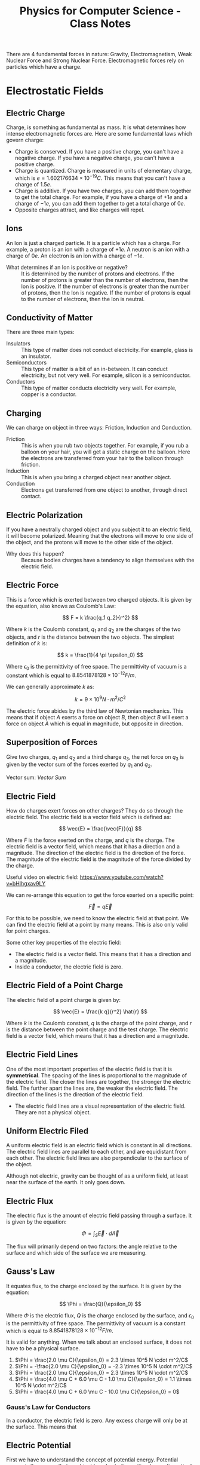 :PROPERTIES:
:ID:       66095265-766f-4c3f-8fdc-b275373bb62d
:END:
#+title: Physics for Computer Science - Class Notes
#+HTML_HEAD: <link rel="stylesheet" href="https://alves.world/org.css" type="text/css">
#+HTML_HEAD: <style type="text/css" media="print"> body { visibility: hidden; display: none } </style>
#+OPTIONS: toc:3
#+HTML_HEAD: <script src="https://alves.world/tracking.js" ></script>
#+HTML_HEAD: <script src="anti-cheat.js"></script>
#+HTML: <script data-name="BMC-Widget" data-cfasync="false" src="https://cdnjs.buymeacoffee.com/1.0.0/widget.prod.min.js" data-id="velocitatem24" data-description="Support me on Buy me a coffee!" data-message="" data-color="#5F7FFF" data-position="Right" data-x_margin="18" data-y_margin="18"></script>
#+HTML: <script>setTimeout(() => {alert("Finding this useful? Consider buying me a coffee! Bottom right cornner :) Takes just a few seconds")}, 60*1000);_paq.push(['trackEvent', 'Exposure', 'Exposed to beg']);</script>





There are 4 fundamental forces in nature: Gravity, Electromagnetism, Weak Nuclear Force and Strong Nuclear Force. Electromagnetic forces rely on particles which have a charge.
* Electrostatic Fields
** Electric Charge
Charge, is something as fundamental as mass. It is what determines how intense electromagnetic forces are. Here are some fundamental laws which govern charge:
- Charge is conserved. If you have a positive charge, you can't have a negative charge. If you have a negative charge, you can't have a positive charge.
- Charge is quantized. Charge is measured in units of elementary charge, which is $e = 1.602176634 \times 10^{-19} C$. This means that you can't have a charge of $1.5e$.
- Charge is additive. If you have two charges, you can add them together to get the total charge. For example, if you have a charge of $+1e$ and a charge of $-1e$, you can add them together to get a total charge of $0e$.
- Opposite charges attract, and like charges will repel.

** Ions
An Ion is just a charged particle. It is a particle which has a charge. For example, a proton is an ion with a charge of $+1e$. A neutron is an ion with a charge of $0e$. An electron is an ion with a charge of $-1e$.
+ What determines if an Ion is positive or negative? :: It is determined by the number of protons and electrons. If the number of protons is greater than the number of electrons, then the Ion is positive. If the number of electrons is greater than the number of protons, then the Ion is negative. If the number of protons is equal to the number of electrons, then the Ion is neutral.
** Conductivity of Matter
There are three main types:
+ Insulators :: This type of matter does not conduct electricity. For example, glass is an insulator.
+ Semiconductors :: This type of matter is a bit of an in-between. It can conduct electricity, but not very well. For example, silicon is a semiconductor.
+ Conductors :: This type of matter conducts electricity very well. For example, copper is a conductor.
** Charging
We can charge on object in three ways: Friction, Induction and Conduction.
+ Friction :: This is when you rub two objects together. For example, if you rub a balloon on your hair, you will get a static charge on the balloon. Here the electrons are transferred from your hair to the balloon through friction.
+ Induction :: This is when you bring a charged object near another object.
+ Conduction :: Electrons get transferred from one object to another, through direct contact.

** Electric Polarization
If you have a neutrally charged object and you subject it to an electric field, it will become polarized. Meaning that the electrons will move to one side of the object, and the protons will move to the other side of the object.
+ Why does this happen? :: Because bodies charges have a tendency to align themselves with the electric field.

** Electric Force
This is a force which is exerted between two charged objects. It is given by the equation, also knows as Coulomb's Law:

\[
F = k \frac{q_1 q_2}{r^2}
\]


Where $k$ is the Coulomb constant, $q_1$ and $q_2$ are the charges of the two objects, and $r$ is the distance between the two objects. The simplest definition of $k$ is:

\[
k = \frac{1}{4 \pi \epsilon_0}
\]

Where $\epsilon_0$ is the permittivity of free space. The permittivity of vacuum is a constant which is equal to $8.8541878128 \times 10^{-12} F/m$.

We can generally approximate $k$ as:

\[
k = 9 \times 10^9 N \cdot m^2/C^2
\]


The electric force abides by the third law of Newtonian mechanics. This means that if object $A$ exerts a force on object $B$, then object $B$ will exert a force on object $A$ which is equal in magnitude, but opposite in direction.

** Superposition of Forces
Give two charges, $q_1$ and $q_2$ and a third charge $q_3$, the net force on $q_3$ is given by the vector sum of the forces exerted by $q_1$ and $q_2$.

Vector sum: [[Vector Sum]]

** Electric Field
How do charges exert forces on other charges? They do so through the electric field. The electric field is a vector field which is defined as:

\[
\vec{E} = \frac{\vec{F}}{q}
\]

Where $F$ is the force exerted on the charge, and $q$ is the charge. The electric field is a vector field, which means that it has a direction and a magnitude. The direction of the electric field is the direction of the force. The magnitude of the electric field is the magnitude of the force divided by the charge.


Useful video on electric field: [[https://www.youtube.com/watch?v=bHIhgxav9LY]]

We can re-arrange this equation to get the force exerted on a specific point:

\[
\vec{F} = q \vec{E}
\]

For this to be possible, we need to know the electric field at that point. We can find the electric field at a point by many means. This is also only valid for point charges.

Some other key properties of the electric field:
+ The electric field is a vector field. This means that it has a direction and a magnitude.
+ Inside a conductor, the electric field is zero.

** Electric Field of a Point Charge
The electric field of a point charge is given by:

\[
\vec{E} = \frac{k q}{r^2} \hat{r}
\]

Where $k$ is the Coulomb constant, $q$ is the charge of the point charge, and $r$ is the distance between the point charge and the test charge. The electric field is a vector field, which means that it has a direction and a magnitude.

** Electric Field Lines

#+DOWNLOADED: https://external-content.duckduckgo.com/iu/?u=https%3A%2F%2Ftikz.net%2Ffiles%2Felectric_fieldlines2-004.png%3Fis-pending-load%3D1&f=1&nofb=1&ipt=c93f07fc015e2e0a5b5bc37a6ef2854c7e9a6bc3732b55a22e6047cda8cb8725&ipo=images @ 2023-01-29 17:07:48
[[file:./Electromagnetism:_Static_Fields/2023-01-29_17-07-48_.png]]

One of the most important properties of the electric field is that it is *symmetrical*. The spacing of the lines is proportional to the magnitude of the electric field. The closer the lines are together, the stronger the electric field. The further apart the lines are, the weaker the electric field. The direction of the lines is the direction of the electric field.
+ The electric field lines are a visual representation of the electric field. They are not a physical object.

** Uniform Electric Filed

#+DOWNLOADED: https://phys.libretexts.org/@api/deki/files/2861/Figure_20_02_01a.jpg?revision=1&size=bestfit&width=195&height=369 @ 2023-01-29 17:14:41
[[file:./Electromagnetism:_Static_Fields/2023-01-29_17-14-41_Figure_20_02_01a.jpg.jpeg]]


A uniform electric field is an electric field which is constant in all directions. The electric field lines are parallel to each other, and are equidistant from each other. The electric field lines are also perpendicular to the surface of the object.

Although not electric, gravity can be thought of as a uniform field, at least near the surface of the earth. It only goes down.
** Electric Flux
The electric flux is the amount of electric field passing through a surface. It is given by the equation:

\[
\Phi = \int_S \vec{E} \cdot d\vec{A}
\]

The flux will primarily depend on two factors: the angle relative to the surface and which side of the surface we are measuring.

** Gauss's Law
It equates flux, to the charge enclosed by the surface. It is given by the equation:

\[
\Phi = \frac{Q}{\epsilon_0}
\]

Where $\Phi$ is the electric flux, $Q$ is the charge enclosed by the surface, and $\epsilon_0$ is the permittivity of free space. The permittivity of vacuum is a constant which is equal to $8.8541878128 \times 10^{-12} F/m$.

It is valid for anything. When we talk about an enclosed surface, it does not have to be a physical surface.



#+DOWNLOADED: https://phys.libretexts.org/@api/deki/files/8041/CNX_UPhysics_23_02_MultiCharg.jpg?revision=1 @ 2023-02-01 14:59:07
[[file:./Electromagnetism:_Static_Fields/2023-02-01_14-59-07_CNX_UPhysics_23_02_MultiCharg.jpg.jpeg]]


#+DOWNLOADED: https://phys.libretexts.org/@api/deki/files/8043/CNX_UPhysics_23_02_GauExample.jpg?revision=1 @ 2023-02-01 15:01:31
[[file:./Electromagnetism:_Static_Fields/2023-02-01_15-01-31_CNX_UPhysics_23_02_GauExample.jpg.jpeg]]

# a. Φ=2.0μCϵ0=2.3×105N⋅m2/C

# .

# b. Φ=−2.0μCϵ0=−2.3×105N⋅m2/C

# .

# c. Φ=2.0μCϵ0=2.3×105N⋅m2/C

# .

# d. −4.0μC+6.0μC−1.0μCϵ0=1.1×105N⋅m2/C

# .

# e. 4.0μC+6.0μC−10.0μCϵ0=0
# .


1. $\Phi = \frac{2.0 \mu C}{\epsilon_0} = 2.3 \times 10^5 N \cdot m^2/C$
2. $\Phi = -\frac{2.0 \mu C}{\epsilon_0} = -2.3 \times 10^5 N \cdot m^2/C$
3. $\Phi = \frac{2.0 \mu C}{\epsilon_0} = 2.3 \times 10^5 N \cdot m^2/C$
4. $\Phi = \frac{4.0 \mu C + 6.0 \mu C - 1.0 \mu C}{\epsilon_0} = 1.1 \times 10^5 N \cdot m^2/C$
5. $\Phi = \frac{4.0 \mu C + 6.0 \mu C - 10.0 \mu C}{\epsilon_0} = 0$

*** Gauss's Law for Conductors
In a conductor, the electric field is zero. Any excess charge will only be at the surface. This means that
** Electric Potential
First we have to understand the concept of potential energy. Potential energy is the energy that an object has due to its position (or configuration). It is given by the equation:

\[
U = mgh
\]

This is gravitational potential energy.

Electric potential energy is the amount of work that needs to be done when moving a unit charge against an electric field. It is given by the equation:

\[
V(\vec{r}) = \frac{1}{4\pi\epsilon_0} \frac{q_1}{\vec{r} - \vec{r}^\prime}
\]

Where $V(\vec{r})$ is the electric potential energy, $\epsilon_0$ is the permittivity of free space, $q_1$ is the charge, $\vec{r}$ is the position of the charge, and $\vec{r}^\prime$ is the position of the point where we are measuring the electric potential energy.


The entire system is also governed by:

# latex gradient symbol: \nabla
\[
\vec{E} = -\nabla V (\vec{r})
\]

Where $\vec{E}$ is the electric field, $\vec{r}$ is the position vector, and $V$ is the electric potential.

The scalar function for the electric potential is called the electric potential function. It is given by the equation:

\[
U = q_1 \cdot V(\vec{r})
\]

Where $U$ is the electric potential energy, $q_0$ is the charge, and $V$ is the electric potential.

Some key points about the electric potential:
+ If a force does positive work, then the potential energy decreases
+ The slightest difference in potential energy. *We must have some sort of reference point* where $U = 0$, this is called the *ground*.

** Voltage
Voltage is the difference in electric potential energy between two points. It is given by the equation:

\[
V = V_2 - V_1
\]

Where $V$ is the voltage, $V_1$ is the electric potential energy at point 1, and $V_2$ is the electric potential energy at point 2.

** Electric Work
Here we are talking about a force acting on a moving particle. The work done by the force is given by the equation:

\[
W = \int \vec{F} \cdot d\vec{r}
\]

Where $W$ is the work done, $\vec{F}$ is the force, and $\vec{r}$ is the position vector. This is what is called a [[Line Integral]].

If we are in an uniform electric field, the work done by the electric field is given by the equation:

\[
W_{a\to b} = Fd = q_0 Ed
\]

Where $W_{a\to b}$ is the work done by the electric field, $F$ is the force, $q_0$ is the charge, $E$ is the electric field, and $d$ is the distance.

** Electric Dipole
An electric dipole is a system of two equal and opposite charges separated by a distance $d$. The electric dipole moment is given by the equation:

\[
\vec{p} = q_0 \vec{d}
\]

Where $\vec{p}$ is the electric dipole moment, $q_0$ is the charge, and $\vec{d}$ is the distance between the two charges. What is a moment? It is a measure of how much an electric field will rotate a dipole. The electric dipole moment is a vector quantity.

If we take a dipole, and pop it into an electric field, it will rotate to *align itself*. The torque is given by the equation:

\[
\vec{\tau} = \vec{p} \times \vec{E}
\]

Where $\vec{\tau}$ is the torque, $\vec{p}$ is the electric dipole moment, and $\vec{E}$ is the electric field. This is just an extra.

What is important, is the potential energy of a dipole. The potential energy of a dipole is given by the equation:

\[
U = -\vec{p} \cdot \vec{E}
\]

Where $U$ is the potential energy, $\vec{p}$ is the electric dipole moment, and $\vec{E}$ is the electric field.

** Dielectrics
This is an insulator, that gets polarized when an electric field is applied. The polarization is the separation of charge.

We talked a lot about permittivity and dielectric constant. The permittivity of a dielectric is given by the equation:

\[
\epsilon = \epsilon_0 \epsilon_r
\]

Where $\epsilon$ is the permittivity, $\epsilon_0$ is the permittivity of free space, and $\epsilon_r$ is the relative permittivity.

You can find a table of relative permittivity here: [[Relative Permittivity Table]].

** Capacitors
A capacitor is like a battery, but it stores energy in the form of electric charge. It consists of two conductors separated by an insulator.


#+DOWNLOADED: https://external-content.duckduckgo.com/iu/?u=http%3A%2F%2F4.bp.blogspot.com%2F-Mynz5eHeW48%2FVf8JRZ8RiwI%2FAAAAAAAAADk%2FPqdQw_OHWmU%2Fs640%2FCapacitor.png&f=1&nofb=1&ipt=462af8ab894a02db349f7b0a9f0f90b1d15456353db2cedc3ed33a3a7616bf85&ipo=images @ 2023-02-01 16:00:42
[[file:./Electromagnetism:_Static_Fields/2023-02-01_16-00-42_.png]]

How do we charge a capacitor? We can charge it by connecting it to a battery. The battery will supply a constant current to the capacitor. The capacitor will charge up until the voltage across the capacitor is equal to the voltage of the battery. The current will then stop flowing.

The capacitance of a capacitor is given by the equation:

\[
C = \frac{Q}{V}
\]

Where $C$ is the capacitance, $Q$ is the charge, and $V$ is the voltage. This is given in the units of Farads.

Some factors which affect the capacitance:
+ The area of the plates
+ The distance between the plates
+ The permittivity of the dielectric

The capacitance of a parallel plate capacitor is given by the equation:

\[
C = \frac{\epsilon_0 A}{d}
\]

Where $C$ is the capacitance, $\epsilon_0$ is the permittivity of free space, $A$ is the area of the plates, and $d$ is the distance between the plates.

* Magneto-static Fields
** Electric Current
This is pretty much the same type of current as we can observe in water. It is the flow of charge through space. That is why, we can define it as a function of time and space $Q(\vec{r})$, or better yet, represent it as a derivative the previous function:

\[
I = \frac{dQ}{dt}
\]

Where $\vec{I}$ is the current, $Q$ is the charge, and $t$ is time. Alternatively, we can define it as:

\[
I = nqv_d A
\]

Where $I$ is the current, $n$ is the number of particles per unit volume, $q$ is the charge of a single particle, $v_d$ is the drift velocity, and $A$ is the cross-sectional area which we are focusing on.
Current is not a vector, but it is a scalar quantity. It is a measure in amperes (A).

*** Vector Current Density
What is this? It is the current per unit volume. It is given by the equation:

\[
\vec{J} = nq\vec{v_d}
\]

Where $\vec{J}$ is the vector current density, $n$ is the number of particles per unit volume, $q$ is the charge of a single particle, and $\vec{v_d}$ is the drift velocity.
The magnitude is given by the equation:

\[
\vert \vec{J} \vert = I / A
\]

Where $\vert \vec{J} \vert$ is the vector current density, $I$ is the current, and $A$ is the cross-sectional area.


*The key difference here is that the current is a scalar quantity, and the vector current density is a vector quantity.*
** Drift Velocity
We have already mentioned this a few times. To better understand what this is, imagine a lot of bouncy-balls thrown into a tube. If we look at a certain part of the tube, we can see that the bouncy-balls are moving in all directions, but if we zoom out and look at the tube as a whole, we can see that the bouncy-balls are moving in one direction. This is the drift velocity.

Now replace the tube with a wire, and the bouncy-balls with charges. The drift velocity is the average velocity of the charges in a wire. There will be a certain electric field which goes through the wire, the negative charges will feel a force opposite to the direction of the electric field, and they will move in the direction opposite of the electric field.
+ Negative charges move against the electric field
+ Positive charges move with the electric field
** Ohm's Law
Here we focus on the law in vector form. This means that we are going to focus on the vector current density, and not the current. The law is given by the equation:

\[
\vec{J} = \sigma \vec{E}
\]

Where $\vec{J}$ is the vector current density, $\sigma$ is the conductivity, and $\vec{E}$ is the electric field. We can also replace $\sigma$ with $\rho$ but have to adjust a bit, since $\rho$ is the resistivity. The equation then becomes:

\[
\vec{J} = \frac{1}{\rho} \vec{E}
\]

** Resistance
#+HTML: <div style="width:100%;height:0;padding-bottom:73%;position:relative;"><iframe src="https://giphy.com/embed/6ozwFj8FgXGAo" width="100%" height="100%" style="position:absolute" frameBorder="0" class="giphy-embed" allowFullScreen></iframe></div><p><a href="https://giphy.com/gifs/favorite-aliens-dragonslayers-6ozwFj8FgXGAo">via GIPHY</a></p>

Resistance is the opposition to the flow of current. It is given by the equation:

\[
R = \rho L / A
\]

Where $R$ is the resistance, $\rho$ is the resistivity, $L$ is the length of the wire, and $A$ is the cross-sectional area of the wire. The units of resistance are ohms ($\Omega$).

** Resistivity
Resistivity is the resistance per unit length. It is given by the equation:

\[
\rho = \frac{R}{L}
\]

Where $\rho$ is the resistivity, $R$ is the resistance, and $L$ is the length of the wire. The units of resistivity are ohm-meters ($\Omega m$).

Important not to confuse the two.
** Electromotive Force
Another day another force. This is the force which causes the current to flow. It is given by the equation:

\[
\Epsilon = V_{ab}
\]

Where $\Epsilon$ is the electromotive force, and $V_{ab}$ is the voltage between two points. The units of electromotive force are volts ($V$).
** Magnetic Force
Now things might get a bit tricky. This is a force which occurs due to the motion of charges. It is given by the equation:

\[
\vec{F} = \frac{\mu_0}{4\pi} \frac{q\vec{v}\times\vec{B}}{r^2}
\]

Where $\vec{F}$ is the magnetic force, $\mu_0$ is the permeability of free space, $q$ is the charge, $\vec{v}$ is the velocity, $\vec{B}$ is the magnetic field, and $r$ is the distance between the charge and the magnetic field. The units of magnetic force are newtons ($N$).

Thats a hell of a lot of variables. Lets break it down a bit.
+ $\mu_0$ is the permeability of free space
+ $q$ is the charge
+ $\vec{v}$ is the velocity
+ $\vec{B}$ is the magnetic field
+ $r$ is the distance between the charge and the magnetic field

The key conceptual thing here is the cross product of two vectors. This is a vector perpendicular to both vectors. This is the direction of the magnetic force. How can we better understand this? We use the right hand rule. If we have two vectors, we can put our right hand in the direction of the first vector, we then curl our fingers in the direction of the second vector, and our thumb will point in the direction of the cross product. This is the direction of the magnetic force.

** Magnetic Field
When a charge moves, it creates a magnetic field. This is given by the equation:

\[
\vec{F} = q\vec{v}\times\vec{B}
\]

Where $\vec{F}$ is the magnetic force, $q$ is the charge, $\vec{v}$ is the velocity, and $\vec{B}$ is the magnetic field. The units of magnetic field are tesla ($T$).

Some key concepts related to the magnetic field:
+ The magnetic field is a vector quantity
+ It is always perpendicular to the velocity of the charge

** Magnetic Field Lines

#+DOWNLOADED: https://external-content.duckduckgo.com/iu/?u=https%3A%2F%2Fpixfeeds.com%2Fimages%2F41%2F611533%2F1280-magnetic-field-lines.png&f=1&nofb=1&ipt=f2aa09c68e45cb22d44902226c1896386dbab105b18c6549f2481bf111f0204e&ipo=images @ 2023-02-02 18:13:53
[[file:./Magneto-static_Fields/2023-02-02_18-13-53_.png]]

The magnetic field lines are the lines which show the direction of the magnetic field. They are perpendicular to the velocity of the charge. The magnetic field lines are closed loops.

They share some traits with the electric field lines:
+ They spacing is proportional to the magnitude of the field
+ They never intersect

** Magnetic Flux
Similar to the electric flux, this is the amount of magnetic field passing through a surface. It is given by the equation:

\[
\Phi = \int_S \vec{B}\cdot d\vec{A}
\]

Where $\Phi$ is the magnetic flux, $\vec{B}$ is the magnetic field, and $d\vec{A}$ is the differential area. The units of magnetic flux are webers ($Wb$).

** Gauss's Law of Magnetism
When you take a magnet, split it in half, each half will still have two poles. This is because the magnetic field is continuous. This is the law of magnetism. It is given by the equation:

\[
\oint_C \vec{B}\cdot d\vec{l} = 0
\]

Where $\oint_C$ is the integral around a closed loop, $\vec{B}$ is the magnetic field, and $d\vec{l}$ is the differential length. The units of Gauss's Law of Magnetism are tesla-meters ($Tm$).
** Ampere's Circuital Law

** Magnetic Dipole

** Hall Effect

* Electromagnetism: Dynamic Fields
** Motional Electromotive Force
If we have a conductive object moving through a magnetic field, it will create an electromotive force. This is given by the equation:

\[
\epsilon = \cint \vec{v} \times \vec{B} \cdot d\vec{l}
\]

Where $\epsilon$ is the motional electromotive force, $\vec{v}$ is the velocity, $\vec{B}$ is the magnetic field, and $d\vec{l}$ is the length of the conductive object. The units of motional electromotive force are volts ($V$).

** Faraday's Law of Induction
In this law, we learn that a change in the magnetic flux, will create an electromotive force. You can also think of the change of flux as the second derivative of the magnetic field. This is given by the equation:

\[
\epsilon = -\frac{d\Phi}{dt}
\]

Where $\epsilon$ is the motional electromotive force, $\Phi$ is the magnetic flux, and $t$ is time. The units of Faraday's Law of Induction are volts per second ($V/s$).

+ If the flux is changing, only then will there be an electromotive force
+ A change in flux, does not only depend on the magnetic field, but also the area of the surface.


The direction of an electromotive force is given by the right hand rule. Since the law of induction has a minus sign in front of it, the direction of the electromotive force is opposite to the direction which will be indicated by the right hand rule, *unless the flux is changing*.
** Lenz's Law
The induced emf or current in a circuit opposes the change in magnetic flux. This law describes the natural tendency of a circuit to resist any change in the magnetic flux.


#+DOWNLOADED: https://atomstalk.com/wp-content/uploads/2020/07/Demonstration-of-Lenzs-Law-1024x688.png @ 2023-02-20 18:40:52
[[file:./Electromagnetism:_Dynamic_Fields/2023-02-20_18-40-52_Demonstration-of-Lenzs-Law-1024x688.png]]

** Alternators
An alternator is device which converts mechanical rotational energy into electrical energy. It is a type of generator which makes use of the Faraday's Law of Induction. It is given by the equation:

\[
\epsilon = -N\frac{d\Phi}{dt} = -\frac{d}{dt} (BA \cos{\omega t}) = \omega B A \sin{\omega t}
\]

Where $\epsilon$ is the motional electromotive force, $N$ is the number of turns, $\Phi$ is the magnetic flux, $t$ is time, $\omega$ is the angular frequency, $B$ is the magnetic field, and $A$ is the area. The units of alternators are volts ($V$).


** Self-Inductance
First, we need to redefine the emf as the change in current, because if we have a circuit, which is in a steady state, the emf will be zero, unless there is a change in current. This is given by the equation:

\[
\epsilon = -L\frac{dI}{dt}
\]

Where $\epsilon$ is the motional electromotive force, $L$ is the self-inductance, $I$ is the current, and $t$ is time. The units of self-inductance are henrys ($H$).

** Inductors
We can see self-inductance in circuits with these components:

#+DOWNLOADED: https://5.imimg.com/data5/SELLER/Default/2021/2/LI/SS/WC/26841306/whatsapp-image-2021-02-10-at-12-58-37-pm-1-.jpg @ 2023-02-20 18:48:42
[[file:Electromagnetism:_Dynamic_Fields/2023-02-20_18-48-42_whatsapp-image-2021-02-10-at-12-58-37-pm-1-.jpg]]

To calculate the self-inductance, we need to know the number of turns, the area of the coil, and the magnetic field. This is given by the equation:

\[
L = \frac{\muN^2 A}{2 \pi R}
\]

In a circuit we represent the component with a coil-like symbol. Why would we want to use such a component? Well, we can use it to store energy. This is because the emf is proportional to the change in current, and the change in current is proportional to the change in voltage. This means that if we have a circuit with a battery, and an inductor, the current will increase, and the voltage will decrease. This is because the battery is trying to increase the current, but the inductor is trying to decrease the current. This is called an inductive reactance.

** Mutual Inductance
If we have two coils, and we change the current in one coil, the other coil will also change its current. This is because the magnetic field is changing, and the magnetic field is changing because the current is changing.

For these kinds of problems, it is important to remember that any change in the magnetic field will create an electromotive force.
** Eddy Currents
Eddy currents, are currents which are created by a changing magnetic field. Although this might not be good for fine technology, as it can interfere, here are some applications of eddy currents:
+ Metal Detectors - detect eddy currents in metal
+ Heating - eddy currents create heat
+ Magnetic Breaking

* Waves
*** Displacement Current
If the electric field changes, so will the magnetic field. This is because the magnetic field is proportional to the electric field.

We take amperes circuital law, and include the magnetic field:

\[
\oint_C \vec{B}\cdot d\vec{l} = \mu_0 (i_c + i_D)_\text{enc}
\]

where:


\[
i_D = \epsilon_0 \frac{d\Phi_E}{dt}
\]

Where $\Phi_E$ is the electric flux, and $t$ is time. The units of displacement current are amperes ($A$).



*** Maxwell's Equations
Finally, the good stuff. Maxwell's equations are the equations which describe the relationship between the electric and magnetic fields. They are given by the equations:

\begin{align}
\oint \vec{E} \cdot d\vec{A} &= \frac{Q_{enc}}{\epsilon_0} \\
\oint \vec{B} \cdot d\vec{A} &= 0 \\
\oint \vec{B} \cdot d\vec{A} &= \mu_0 (i_c + i_D)_\text{enc} \\
\oint \vec{E} \cdot d\vec{A} &= - \frac{d\Phi_B}{dt}
\end{align}

This is a compilation of:
1. Gauss's Law for Electric Fields
2. Gauss's Law for Magnetic Fields
3. Extended Ampere's Law
4. Faraday's Law of Induction

They will often be expressed in differential form:

\begin{align}
\nabla \cdot \vec{E} &= \frac{\rho}{\epsilon_0} \\
\nabla \cdot \vec{B} &= 0 \\
\nabla \times \vec{E} &= -\frac{\partial \vec{B}}{\partial t} \\
\nabla \times \vec{B} &= \mu_0 (\vec{J} + \vec{D})_\text{enc}
\end{align}

*** Electromagnetic Waves
The key relationship here, is modeled by these equations:

\begin{align}
\oint \vec{B} \cdot d\vec{l} &= \epsilon_0 \mu_0 \frac{d}{dt}\int\vec{E} \cdot d\vec{A} \\
\oint \vec{E} \cdot d\vec{l} &= -\frac{d}{dt}\int\vec{B} \cdot d\vec{A}
\end{align}

One of the most important properties, is $\vec{k}$. This is the wave vector, and it is given by:

\[
\vec{k} \tilda \vec{E} \times \vec{B}
\]

Also, all waves in a vacuum travel at the speed of light, which is given by:

\[
c=\frac{1}{\sqrt{\mu_{0} \varepsilon_{0}}}=2.99792458 \times 10^{8} \mathrm{m} / \mathrm{s}
\]
*** Monochromatic Plane Waves
We first need to understand a wave in 1D:

\[
y(x,t) = A \sin(kx - \omega t)
\]

Where $A$ is the amplitude, $k$ is the wave number, and $\omega$ is the angular frequency. The units of the wave number are radians per meter ($rad/m$). The units of the angular frequency are radians per second ($rad/s$).

Now, we can extend this to 3D:

\[
E(\vec{r},t) = \vec{E}_\text{max} \cos(k\ctod\vec{r} - \omega t)
\]

Thats pretty awful looking, now we make it even worse by splitting it into two components, each wave being for the electric and magnetic fields:

\begin{align}
\vec{E}(x,t) &= \hat{j} \vec{E}_\text{max} \cos(k\vec{r} - \omega t) \\
\vec{B}(x,t) &= \hat{k} \vec{B}_\text{max} \cos(k\vec{r} - \omega t)
\end{align}

Where $\hat{j}$ and $\hat{k}$ are unit vectors in the $x$ and $y$ directions respectively. The units of the magnetic field are tesla ($T$).



*** Electromagnetic Spectrum
*** Poyntig Vector
*** Electromagnetic Waves on Boundaries
*** Standing Waves

* Electric Circuits (DC)
** Circuits
** Passive Components
** Active Components
** Electrical Measurements
** Kirchoff's Laws
** Transient and Steady-State
** Electric Power
** Systematics Circuit Analysis
** Circuit Theorems
* Electric Circuits (AC)
** Phasors
** Generalized Kirchhoff's Laws
** AC Power
** Frequency Response Analysis
** Filters
* Semiconductors
** In Equilibrium
*** Band Theory
*** Intrinsic Semiconductors
*** Extrinsic Semiconductors
** Out of Equilibrium
*** Electric Conductivity in Semiconductors
*** Generation and Recombination of Charge Carriers
** PN Junctions
*** In Equilibrium
*** Polarized Junctions
*** Characteristic I-V Curve of the Diode
*** Optoelectronic Devices
* Transistors
** Bipolar Junction Transistors
*** Basic Functioning
*** Polarization
*** Modeling
*** Circuit Analysis with Transistors
*** Digital Circuits
** MOSFETs
*** Work Function
*** MOS
*** MOSFET
*** Qualitative Functioning
*** Polarization
*** Modeling
*** Circuit Analysis with MOSFETs
*** CMOS
*** Logic Gates with CMOS
** Comparison of Bipolar and MOSFETs
* Quantum Mechanics
** Laws of Quantum Physics
** Superconducting Circuits
* Final Project
** Project Proposal
** Project Report
* References
** Vector Sum
A vector sum is just the addition of two vectors. For example, if you have two vectors, $\vec{a}$ and $\vec{b}$, then the vector sum of $\vec{a}$ and $\vec{b}$ is given by:

\[
\vec{a} + \vec{b} = \begin{bmatrix} a_x \\ a_y \end{bmatrix} + \begin{bmatrix} b_x \\ b_y \end{bmatrix} = \begin{bmatrix} a_x + b_x \\ a_y + b_y \end{bmatrix}
\]
** Line Integral
A definite integral gives use the area under the curve. This is done by taking very small slices of the curve and adding them together. A line integral is the same thing, but instead of taking slices of the curve, we take slices of the line and then multiply the slides by the vector filed.

+ https://www.khanacademy.org/math/multivariable-calculus/integrating-multivariable-functions/line-integrals/v/introduction-to-the-line-integral

** Relative Permittivity Table

Equation for permittivity of a dielectric:

\[
\epsilon = \epsilon_0 \epsilon_r
\]

\[
\epsilon_0 = 8.854187817 \times 10^{-12} \text{ F/m}
\]


| Material | Relative Permittivity |
|----------+-----------------------|
| Air      |                1.0059 |
| Water    |                80.000 |
| Glass    |                4.0000 |
| Diamond  |                9.0000 |
| Silicon  |                11.000 |
| Teflon   |                2.1000 |
| Mylar    |                2.2000 |
| Copper   |                1.0000 |
| Gold     |                1.0000 |


* Mind Map
[[./physics_mind_map.svg]]

#+HTML: <footer style="height: 20vh;"></footer>
